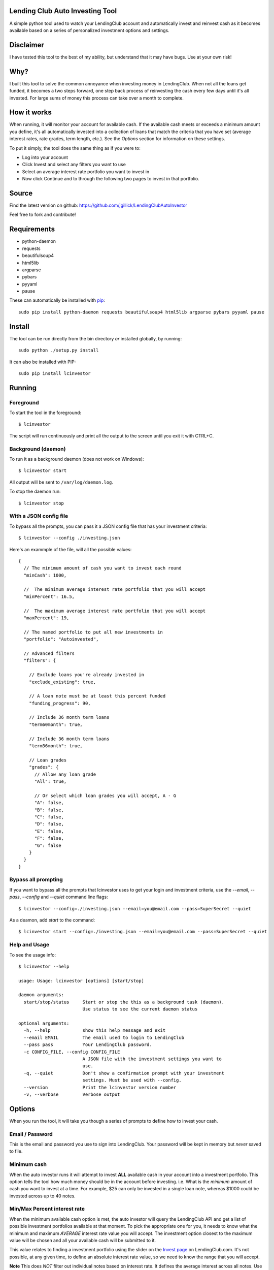 Lending Club Auto Investing Tool
================================

A simple python tool used to watch your LendingClub account and automatically invest and reinvest cash as it becomes available based on a series of personalized investment options and settings.


Disclaimer
==========

I have tested this tool to the best of my ability, but understand that it may have bugs. Use at your own risk!


Why?
====

I built this tool to solve the common annoyance when investing money in
LendingClub. When not all the loans get funded, it becomes a two steps
forward, one step back process of reinvesting the cash every few days
until it's all invested. For large sums of money this process can take
over a month to complete.


How it works
============

When running, it will monitor your account for available cash. If the available cash meets or exceeds a minimum amount you define, it's all automatically invested into a collection of loans that match the criteria that you have set (average interest rates, rate grades, term length, etc.). See the *Options* section for information on these settings.

To put it simply, the tool does the same thing as if you were to:

* Log into your account
* Click Invest and select any filters you want to use
* Select an average interest rate portfolio you want to invest in
* Now click Continue and to through the following two pages to invest in that portfolio.


Source
======

Find the latest version on github: https://github.com/jgillick/LendingClubAutoInvestor

Feel free to fork and contribute!


Requirements
============

* python-daemon
* requests
* beautifulsoup4
* html5lib
* argparse
* pybars
* pyyaml
* pause

These can automatically be installed with `pip <http://www.pip-installer.org/en/latest/>`_::

    sudo pip install python-daemon requests beautifulsoup4 html5lib argparse pybars pyyaml pause


Install
=======

The tool can be run directly from the bin directory *or* installed globally, by running::

    sudo python ./setup.py install

It can also be installed with PIP::

     sudo pip install lcinvestor


Running
=======

Foreground
----------

To start the tool in the foreground::

    $ lcinvestor

The script will run continuously and print all the output to the screen until you exit it with CTRL+C.

Background (daemon)
-------------------

To run it as a background daemon (does not work on Windows)::

    $ lcinvestor start

All output will be sent to ``/var/log/daemon.log``.

To stop the daemon run::

    $ lcinvestor stop


With a JSON config file
-----------------------

To bypass all the prompts, you can pass it a JSON config file that has your investment criteria::

    $ lcinvestor --config ./investing.json

Here's an exammple of the file, will all the possible values::

  {
    // The minimum amount of cash you want to invest each round
    "minCash": 1000,

    //  The minimum average interest rate portfolio that you will accept
    "minPercent": 16.5,

    //  The maximum average interest rate portfolio that you will accept
    "maxPercent": 19,

    // The named portfolio to put all new investments in
    "portfolio": "Autoinvested",

    // Advanced filters
    "filters": {

      // Exclude loans you're already invested in
      "exclude_existing": true,

      // A loan note must be at least this percent funded
      "funding_progress": 90,

      // Include 36 month term loans
      "term60month": true,

      // Include 36 month term loans
      "term36month": true,

      // Loan grades
      "grades": {
        // Allow any loan grade
        "All": true,

        // Or select which loan grades you will accept, A - G
        "A": false,
        "B": false,
        "C": false,
        "D": false,
        "E": false,
        "F": false,
        "G": false
      }
    }
  }

Bypass all prompting
--------------------
If you want to bypass all the prompts that lcinvestor uses to get your login and investment criteria, use the `--email`, `--pass`, `--config` and `--quiet` command line flags::

    $ lcinvestor --config=./investing.json --email=you@email.com --pass=SuperSecret --quiet

As a deamon, add `start` to the command::

    $ lcinvestor start --config=./investing.json --email=you@email.com --pass=SuperSecret --quiet

Help and Usage
--------------

To see the usage info::

    $ lcinvestor --help

    usage: Usage: lcinvestor [options] [start/stop]

    daemon arguments:
      start/stop/status     Start or stop the this as a background task (daemon).
                            Use status to see the current daemon status

    optional arguments:
      -h, --help            show this help message and exit
      --email EMAIL         The email used to login to LendingClub
      --pass pass           Your LendingClub password.
      -c CONFIG_FILE, --config CONFIG_FILE
                            A JSON file with the investment settings you want to
                            use.
      -q, --quiet           Don't show a confirmation prompt with your investment
                            settings. Must be used with --config.
      --version             Print the lcinvestor version number
      -v, --verbose         Verbose output



Options
=======

When you run the tool, it will take you though a series of prompts to define how to invest your cash.

Email / Password
----------------

This is the email and password you use to sign into LendingClub. Your password will be kept in memory but *never* saved to file.

Minimum cash
------------

When the auto investor runs it will attempt to invest **ALL** available cash in your account into a investment portfolio. This option tells the tool how much money should be in the account before investing. i.e. What is the *minimum* amount of cash you want to invest at a time. For example, $25 can only be invested in a single loan note, whereas $1000 could be invested across up to 40 notes.

Min/Max Percent interest rate
-----------------------------

When the minimum available cash option is met, the auto investor will query the LendingClub API and get a list of possible investment portfolios available at that moment. To pick the appropriate one for you, it needs to know what the minimum and maximum *AVERAGE* interest rate value you will accept. The investment option closest to the maximum value will be chosen and all your available cash will be submitted to it.

This value relates to finding a investment portfolio using the slider on the `Invest page <https://www.lendingclub.com/portfolio/autoInvest.action>`_ on LendingClub.com. It's not possible, at any given time, to define an absolute interest rate value, so we need to know the range that you will accept.

**Note** This does *NOT* filter out individual notes based on interest rate. It defines the average interest across all notes. Use the Advanced Filters to filter out notes by loan grade.

Named portfolio
---------------

You can choose to have all new investments assigned to a named portfolio. You can either choose an existing portfolio or create a new one.

Advanced Filters
----------------

The advanced filters section brings in a few of the filters from the `Invest page <https://www.lendingclub.com/portfolio/autoInvest.action>`_ on LendingClub, such as:

* Filter by loan grade (A - G)
* Exclude loans you're already invested in
* Include loans by their funding progress
* Filter by term length (36 - 60 months)

Final Review
------------

After all the options are set, you will be given a review screen to verify those values. If you approve, type ``Y + <Enter>`` to start the program. It will now check your account every 30 minutes to see if there is enough available cash in your account to invest.


Help out
========

Please help me by forking and committing enhancements!


License
=======
The MIT License (MIT)

Copyright (c) 2013 Jeremy Gillick

Permission is hereby granted, free of charge, to any person obtaining a copy
of this software and associated documentation files (the "Software"), to deal
in the Software without restriction, including without limitation the rights
to use, copy, modify, merge, publish, distribute, sublicense, and/or sell
copies of the Software, and to permit persons to whom the Software is
furnished to do so, subject to the following conditions:

The above copyright notice and this permission notice shall be included in
all copies or substantial portions of the Software.

THE SOFTWARE IS PROVIDED "AS IS", WITHOUT WARRANTY OF ANY KIND, EXPRESS OR
IMPLIED, INCLUDING BUT NOT LIMITED TO THE WARRANTIES OF MERCHANTABILITY,
FITNESS FOR A PARTICULAR PURPOSE AND NONINFRINGEMENT. IN NO EVENT SHALL THE
AUTHORS OR COPYRIGHT HOLDERS BE LIABLE FOR ANY CLAIM, DAMAGES OR OTHER
LIABILITY, WHETHER IN AN ACTION OF CONTRACT, TORT OR OTHERWISE, ARISING FROM,
OUT OF OR IN CONNECTION WITH THE SOFTWARE OR THE USE OR OTHER DEALINGS IN
THE SOFTWARE.
